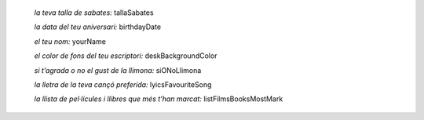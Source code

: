 
    *la teva talla de sabates:* tallaSabates

    *la data del teu aniversari:* birthdayDate

    *el teu nom:* yourName

    *el color de fons del teu escriptori:* deskBackgroundColor

    *si t’agrada o no el gust de la llimona:* siONoLlimona

    *la lletra de la teva cançó preferida:* lyicsFavouriteSong

    *la llista de pel·lícules i llibres que més t’han marcat:* listFilmsBooksMostMark
